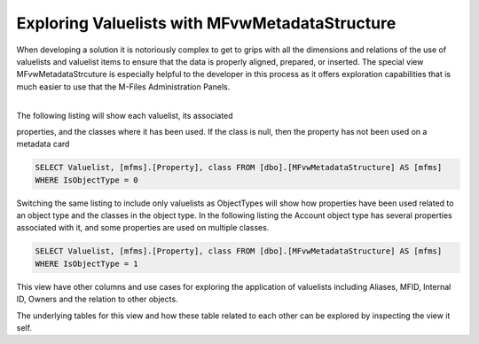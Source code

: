 Exploring Valuelists with MFvwMetadataStructure
===============================================

When developing a solution it is notoriously complex to get to grips
with all the dimensions and relations of the use of valuelists and
valuelist items to ensure that the data is properly aligned, prepared,
or inserted. The special view MFvwMetadataStrcuture is especially
helpful to the developer in this process as it offers exploration
capabilities that is much easier to use that the M-Files Administration
Panels.

| 
| The following listing will show each valuelist, its associated
properties, and the classes where it has been used. If the class is
null, then the property has not been used on a metadata card

.. code:: sql

    SELECT Valuelist, [mfms].[Property], class FROM [dbo].[MFvwMetadataStructure] AS [mfms]
    WHERE IsObjectType = 0

|image0|

Switching the same listing to include only valuelists as ObjectTypes
will show how properties have been used related to an object type and
the classes in the object type. In the following listing the Account
object type has several properties associated with it, and some
properties are used on multiple classes.

.. code:: sql

    SELECT Valuelist, [mfms].[Property], class FROM [dbo].[MFvwMetadataStructure] AS [mfms]
    WHERE IsObjectType = 1

|image1|

This view have other columns and use cases for exploring the application
of valuelists including Aliases, MFID, Internal ID, Owners and the
relation to other objects.

The underlying tables for this view and how these table related to each
other can be explored by inspecting the view it self.

.. |image0| image:: img_1.png
.. |image1| image:: img_2.png
